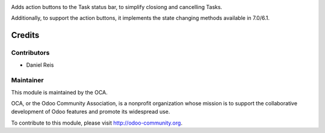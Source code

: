 .. image:: https://img.shields.io/badge/licence-AGPL--3-blue.svg
    :alt: License: AGPL-3
 
Adds action buttons to the Task status bar, to simplify closiong and cancelling Tasks.

Additionally, to support the action buttons, it implements the state changing methods 
available in 7.0/6.1.


Credits
=======

Contributors
------------

* Daniel Reis

Maintainer
----------

.. image:: http://odoo-community.org/logo.png
   :alt: Odoo Community Association
   :target: http://odoo-community.org

This module is maintained by the OCA.

OCA, or the Odoo Community Association, is a nonprofit organization whose
mission is to support the collaborative development of Odoo features and
promote its widespread use.

To contribute to this module, please visit http://odoo-community.org.
